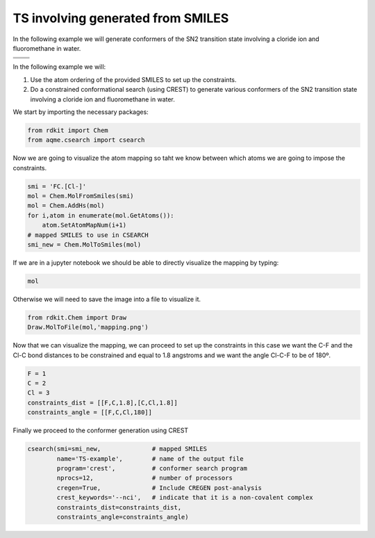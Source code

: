 .. |nocov_ts_chemdraw| image:: ../../images/nocov_ts_chem.png
   :width: 400

.. |nocov_ts_3D| image:: ../../images/nocov_ts_3D.png
   :width: 400

.. |mapping| image:: ../../images/nocov_ts_map.png
   :width: 400

TS involving generated from SMILES
==================================

In the following example we will generate conformers of the SN2 transition state 
involving a cloride ion and fluoromethane in water. 

+-----------------------------------------------+
|        .. centered:: **SMILES**               |
+-----------------------------------------------+
|        .. centered::   FC.[Cl-]               |
+--------------------------+--------------------+
|  |nocov_ts_chemdraw|     |  |nocov_ts_3D|     |
+--------------------------+--------------------+

In the following example we will: 

1) Use the atom ordering of the provided SMILES to set up the constraints.
2) Do a constrained conformational search (using CREST) to generate various 
   conformers  of the SN2 transition state involving a cloride ion and 
   fluoromethane in water.

We start by importing the necessary packages: 

.. code:: python

    from rdkit import Chem
    from aqme.csearch import csearch

Now we are going to visualize the atom mapping so taht we know between which 
atoms we are going to impose the constraints. 

.. code:: python

    smi = 'FC.[Cl-]'
    mol = Chem.MolFromSmiles(smi)
    mol = Chem.AddHs(mol)
    for i,atom in enumerate(mol.GetAtoms()):
        atom.SetAtomMapNum(i+1) 
    # mapped SMILES to use in CSEARCH
    smi_new = Chem.MolToSmiles(mol)

If we are in a jupyter notebook we should be able to directly visualize the 
mapping by typing:

.. code:: 

    mol

Otherwise we will need to save the image into a file to visualize it. 

.. code:: 

   from rdkit.Chem import Draw
   Draw.MolToFile(mol,'mapping.png')

|mapping|

Now that we can visualize the mapping, we can proceed to set up the constraints
in this case we want the C-F and the Cl-C bond distances to be constrained and 
equal to 1.8 angstroms and we want the angle Cl-C-F to be of 180º. 

.. code:: 

    F = 1
    C = 2
    Cl = 3
    constraints_dist = [[F,C,1.8],[C,Cl,1.8]]
    constraints_angle = [[F,C,Cl,180]]

Finally we proceed to the conformer generation using CREST

.. code:: 

    csearch(smi=smi_new,              # mapped SMILES
            name='TS-example',        # name of the output file
            program='crest',          # conformer search program
            nprocs=12,                # number of processors
            cregen=True,              # Include CREGEN post-analysis
            crest_keywords='--nci',   # indicate that it is a non-covalent complex
            constraints_dist=constraints_dist,
            constraints_angle=constraints_angle)



